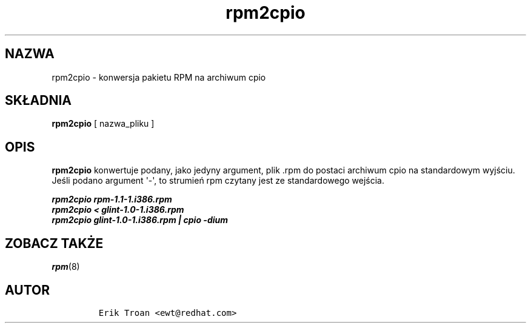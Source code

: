 .\" Automatically generated by Pandoc 2.9.2.1
.\"
.TH "rpm2cpio" "8" "11 stycznia 2001" "" ""
.hy
.SH NAZWA
.PP
rpm2cpio - konwersja pakietu RPM na archiwum cpio
.SH SK\[/L]ADNIA
.PP
\f[B]rpm2cpio\f[R] [ nazwa_pliku ]
.SH OPIS
.PP
\f[B]rpm2cpio\f[R] konwertuje podany, jako jedyny argument, plik .rpm do
postaci archiwum cpio na standardowym wyj\[u015B]ciu.
Je\[u015B]li podano argument \[aq]-\[aq], to strumie\[u0144] rpm czytany
jest ze standardowego wej\[u015B]cia.
.PP
.PD 0
.P
.PD
\f[B]\f[BI]rpm2cpio rpm-1.1-1.i386.rpm\f[B]\f[R]
.PD 0
.P
.PD
\f[B]\f[BI]rpm2cpio < glint-1.0-1.i386.rpm\f[B]\f[R]
.PD 0
.P
.PD
\f[B]\f[BI]rpm2cpio glint-1.0-1.i386.rpm | cpio -dium\f[B]\f[R]
.SH ZOBACZ TAK\[u017B]E
.PP
\f[I]rpm\f[R](8)
.SH AUTOR
.IP
.nf
\f[C]
Erik Troan <ewt\[at]redhat.com>
\f[R]
.fi
